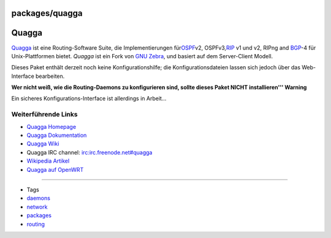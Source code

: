 packages/quagga
===============
.. _Quagga:

Quagga
======

`​Quagga <http://www.quagga.net/>`__ ist eine Routing-Software Suite,
die Implementierungen für
`​OSPF <http://de.wikipedia.org/wiki/OSPF>`__\ v2, OSPFv3,
`​RIP <http://de.wikipedia.org/wiki/Routing_Information_Protocol>`__ v1
und v2, RIPng and `​BGP <http://de.wikipedia.org/wiki/BGP>`__-4 für
Unix-Plattformen bietet. *Quagga* ist ein Fork von `​GNU
Zebra <http://www.zebra.org/>`__, und basiert auf dem Server-Client
Modell.

Dieses Paket enthält derzeit noch keine Konfigurationshilfe; die
Konfigurationsdateien lassen sich jedoch über das Web-Interface
bearbeiten.

|Warning| **Wer nicht weiß, wie die Routing-Daemons zu konfigurieren sind,
sollte dieses Paket NICHT installieren''' Warning**

Ein sicheres Konfigurations-Interface ist allerdings in Arbeit…

.. _WeiterführendeLinks:

Weiterführende Links
--------------------

-  `​Quagga Homepage <http://www.quagga.net/>`__
-  `​Quagga Dokumentation <http://www.quagga.net/docs.php>`__
-  `​Quagga Wiki <http://wiki.quagga.net/>`__
-  Quagga IRC channel: irc:irc.freenode.net#quagga
-  `​Wikipedia
   Artikel <http://de.wikipedia.org/wiki/Quagga_(Software)>`__
-  `​Quagga auf
   OpenWRT <http://martybugs.net/wireless/openwrt/quagga.cgi>`__

--------------

-  Tags
-  `daemons </tags/daemons>`__
-  `network </tags/network>`__
-  `packages <../packages.html>`__
-  `routing </tags/routing>`__

.. |Warning| image:: ../../chrome/wikiextras-icons-16/exclamation.png

